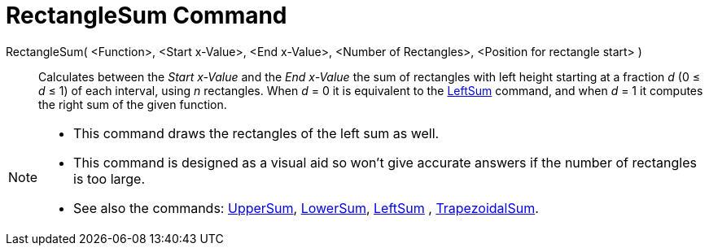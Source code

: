 = RectangleSum Command
:page-en: commands/RectangleSum
ifdef::env-github[:imagesdir: /en/modules/ROOT/assets/images]

RectangleSum( <Function>, <Start x-Value>, <End x-Value>, <Number of Rectangles>, <Position for rectangle start> )::
  Calculates between the _Start x-Value_ and the _End x-Value_ the sum of rectangles with left height starting at a
  fraction _d_ (0 ≤ _d_ ≤ 1) of each interval, using _n_ rectangles.
  When _d_ = 0 it is equivalent to the xref:/commands/LeftSum.adoc[LeftSum] command, and when _d_ = 1 it computes the
  right sum of the given function.

[NOTE]
====

* This command draws the rectangles of the left sum as well.
* This command is designed as a visual aid so won't give accurate answers if the number of rectangles is too large.
* See also the commands: xref:/commands/UpperSum.adoc[UpperSum], xref:/commands/LowerSum.adoc[LowerSum],
xref:/commands/LeftSum.adoc[LeftSum] , xref:/commands/TrapezoidalSum.adoc[TrapezoidalSum].

====
